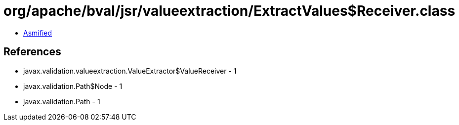 = org/apache/bval/jsr/valueextraction/ExtractValues$Receiver.class

 - link:ExtractValues$Receiver-asmified.java[Asmified]

== References

 - javax.validation.valueextraction.ValueExtractor$ValueReceiver - 1
 - javax.validation.Path$Node - 1
 - javax.validation.Path - 1
